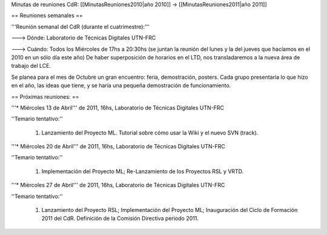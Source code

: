 Minutas de reuniones CdR: [[MinutasReuniones2010|año 2010]] -> [[MinutasReuniones2011|año 2011]]

== Reuniones semanales ==

'''Reunión semanal del CdR (durante el cuatrimestre):'''

---> Dónde:  Laboratorio de Técnicas Digitales UTN-FRC

---> Cuándo: Todos los Miércoles de 17hs a 20:30hs (se juntan la reunión del lunes y la del jueves que hacíamos en el 2010 en un sólo día este año) De haber superposición de horarios en el LTD, nos transladaremos a la nueva área de trabajo del LCE.

Se planea para el mes de Octubre un gran encuentro: feria, demostración, posters. Cada grupo presentaría lo que hizo en el año, las ideas que tiene, y se haría una pequeña demostración de funcionamiento.

== Próximas reuniones: ==

'''* Miércoles 13 de Abril''' de 2011, 16hs, Laboratorio de Técnicas Digitales UTN-FRC

''Temario tentativo:''

 1. Lanzamiento del Proyecto ML. Tutorial sobre cómo usar la Wiki y el nuevo SVN (track).

'''* Miércoles 20 de Abril''' de 2011, 16hs, Laboratorio de Técnicas Digitales UTN-FRC

''Temario tentativo:''

 1. Implementación del Proyecto ML; Re-Lanzamiento de los Proyectos RSL y VRTD.

'''* Miércoles 27 de Abril''' de 2011, 16hs, Laboratorio de Técnicas Digitales UTN-FRC

''Temario tentativo:''

 1. Lanzamiento del Proyecto RSL; Implementación del Proyecto ML; Inauguración del Ciclo de Formación 2011 del CdR. Definición de la Comisión Directiva periodo 2011.
